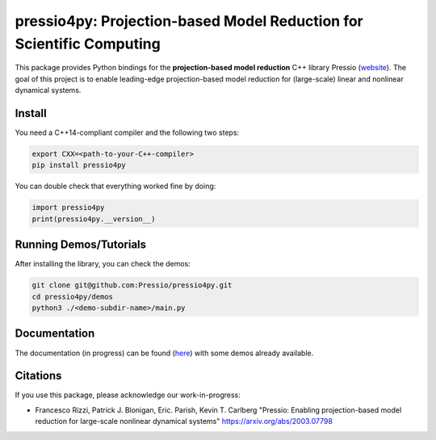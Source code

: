 pressio4py: Projection-based Model Reduction for Scientific Computing
=====================================================================

This package provides Python bindings for the
**projection-based model reduction** C++ library Pressio (website_).
The goal of this project is to enable leading-edge projection-based model
reduction for (large-scale) linear and nonlinear dynamical systems.

.. _website: https://pressio.github.io/pressio/html/index.html


Install
-------

You need a C++14-compliant compiler and the following two steps:

.. code-block:: bash

  export CXX=<path-to-your-C++-compiler>
  pip install pressio4py



You can double check that everything worked fine by doing:

.. code-block:: python

  import pressio4py
  print(pressio4py.__version__)



Running Demos/Tutorials
-----------------------

After installing the library, you can check the demos:

.. code-block:: bash

  git clone git@github.com:Pressio/pressio4py.git
  cd pressio4py/demos
  python3 ./<demo-subdir-name>/main.py


Documentation
-------------

The documentation (in progress) can be found (here_) with some demos already available.

.. _here: https://pressio.github.io/pressio4py/html/index.html


Citations
---------

If you use this package, please acknowledge our work-in-progress:

* Francesco Rizzi, Patrick J. Blonigan, Eric. Parish, Kevin T. Carlberg
  "Pressio: Enabling projection-based model reduction for large-scale nonlinear dynamical systems"
  https://arxiv.org/abs/2003.07798
